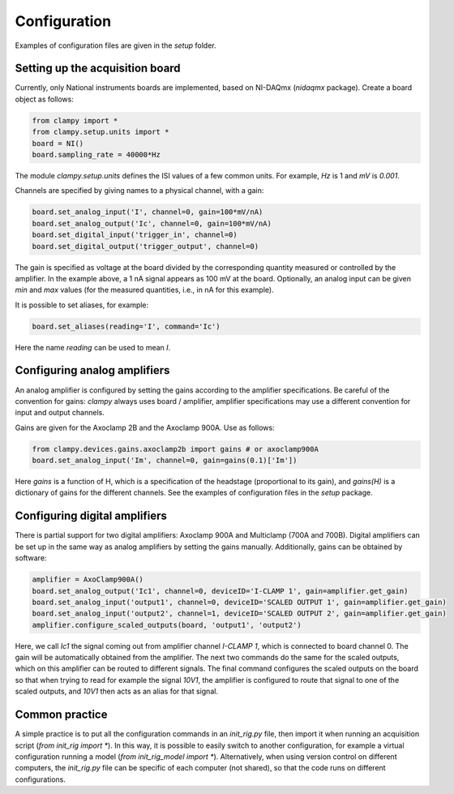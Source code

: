 Configuration
=============

Examples of configuration files are given in the `setup` folder.

Setting up the acquisition board
--------------------------------

Currently, only National instruments boards are implemented, based on NI-DAQmx (`nidaqmx` package).
Create a board object as follows:

.. code:: Python

    from clampy import *
    from clampy.setup.units import *
    board = NI()
    board.sampling_rate = 40000*Hz

The module `clampy.setup.units` defines the ISI values of a few common units. For example, `Hz` is 1
and `mV` is `0.001`.

Channels are specified by giving names to a physical channel, with a gain:

.. code:: Python

    board.set_analog_input('I', channel=0, gain=100*mV/nA)
    board.set_analog_output('Ic', channel=0, gain=100*mV/nA)
    board.set_digital_input('trigger_in', channel=0)
    board.set_digital_output('trigger_output', channel=0)

The gain is specified as voltage at the board divided by the corresponding quantity measured or controlled
by the amplifier.
In the example above, a 1 nA signal appears as 100 mV at the board.
Optionally, an analog input can be given `min` and `max` values (for the measured quantities, i.e., in nA for
this example).

It is possible to set aliases, for example:

.. code:: Python

    board.set_aliases(reading='I', command='Ic')

Here the name `reading` can be used to mean `I`.

Configuring analog amplifiers
-----------------------------

An analog amplifier is configured by setting the gains according to the amplifier specifications.
Be careful of the convention for gains: `clampy` always uses board / amplifier,
amplifier specifications may use a different convention for input and output channels.

Gains are given for the Axoclamp 2B and the Axoclamp 900A. Use as follows:

.. code:: Python

    from clampy.devices.gains.axoclamp2b import gains # or axoclamp900A
    board.set_analog_input('Im', channel=0, gain=gains(0.1)['Im'])

Here `gains` is a function of H, which is a specification of the headstage (proportional to its gain),
and `gains(H)` is a dictionary of gains for the different channels.
See the examples of configuration files in the `setup` package.

Configuring digital amplifiers
------------------------------

There is partial support for two digital amplifiers: Axoclamp 900A and Multiclamp (700A and 700B).
Digital amplifiers can be set up in the same way as analog amplifiers by setting the gains manually.
Additionally, gains can be obtained by software:

.. code:: Python

    amplifier = AxoClamp900A()
    board.set_analog_output('Ic1', channel=0, deviceID='I-CLAMP 1', gain=amplifier.get_gain)
    board.set_analog_input('output1', channel=0, deviceID='SCALED OUTPUT 1', gain=amplifier.get_gain)
    board.set_analog_input('output2', channel=1, deviceID='SCALED OUTPUT 2', gain=amplifier.get_gain)
    amplifier.configure_scaled_outputs(board, 'output1', 'output2')

Here, we call `Ic1` the signal coming out from amplifier channel `I-CLAMP 1`, which is connected to board
channel 0. The gain will be automatically obtained from the amplifier.
The next two commands do the same for the scaled outputs, which on this amplifier can be routed to
different signals. The final command configures the scaled outputs on the board so that when trying to
read for example the signal `10V1`, the amplifier is configured to route that signal to one of the scaled
outputs, and `10V1` then acts as an alias for that signal.

Common practice
---------------

A simple practice is to put all the configuration commands in an `init_rig.py` file, then import it
when running an acquisition script (`from init_rig import *`).
In this way, it is possible to easily switch to another configuration, for example a virtual configuration
running a model (`from init_rig_model import *`).
Alternatively, when using version control on different computers, the `init_rig.py` file can be specific of each
computer (not shared), so that the code runs on different configurations.
